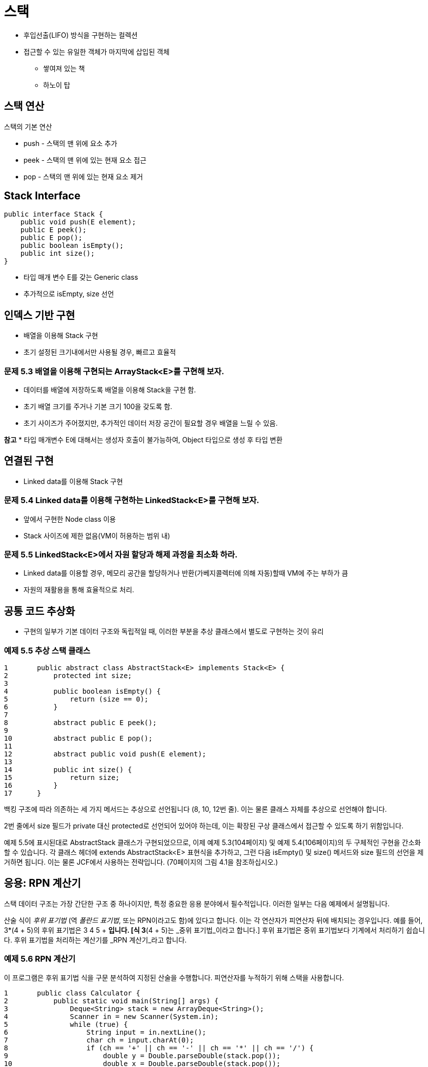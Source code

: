 = 스택

* 후입선출(LIFO) 방식을 구현하는 컬렉션
* 접근할 수 있는 유일한 객체가 마지막에 삽입된 객체
** 쌓여져 있는 책
** 하노이 탑

== 스택 연산

스택의 기본 연산

* push - 스택의 맨 위에 요소 추가
* peek - 스택의 맨 위에 있는 현재 요소 접근
* pop - 스택의 맨 위에 있는 현재 요소 제거

== Stack Interface

[source,java]
----
public interface Stack {
    public void push(E element);
    public E peek();
    public E pop();
    public boolean isEmpty();
    public int size();
}
----

* 타입 매개 변수 E를 갖는 Generic class
* 추가적으로 isEmpty, size 선언

== 인덱스 기반 구현

* 배열을 이용해 Stack 구현
* 초기 설정된 크기내에서만 사용될 경우, 빠르고 효율적


=== 문제 5.3 배열을 이용해 구현되는 ArrayStack<E>를 구현해 보자.

* 데이터를 배열에 저장하도록 배열을 이용해 Stack을 구현 함.
* 초기 배열 크기를 주거나 기본 크기 100을 갖도록 함.
* 초기 사이즈가 주어졌지만, 추가적인 데이터 저장 공간이 필요할 경우 배열을 느릴 수 있음.

**참고**
* 타입 매개변수 E에 대해서는 생성자 호출이 불가능하여, Object 타입으로 생성 후 타입 변환


== 연결된 구현

* Linked data를 이용해 Stack 구현

=== 문제 5.4 Linked data를 이용해 구현하는 LinkedStack<E>를 구현해 보자.

* 앞에서 구현한 Node class 이용
* Stack 사이즈에 제한 없음(VM이 허용하는 범위 내)

=== 문제 5.5 LinkedStack<E>에서 자원 할당과 해제 과정을 최소화 하라.

* Linked data를 이용할 경우, 메모리 공간을 할당하거나 반환(가베지콜렉터에 의해 자동)할때 VM에 주는 부하가 큼
* 자원의 재활용을 통해 효율적으로 처리.

== 공통 코드 추상화

* 구현의 일부가 기본 데이터 구조와 독립적일 때, 이러한 부분을 추상 클래스에서 별도로 구현하는 것이 유리

=== 예제 5.5 추상 스택 클래스


[source,java]
----
1	public abstract class AbstractStack<E> implements Stack<E> {
2	    protected int size;
3
4	    public boolean isEmpty() {
5	        return (size == 0);
6	    }
7
8	    abstract public E peek();
9
10	    abstract public E pop();
11
12	    abstract public void push(E element);
13
14	    public int size() {
15	        return size;
16	    }
17	}
----

백킹 구조에 따라 의존하는 세 가지 메서드는 추상으로 선언됩니다 (8, 10, 12번 줄). 이는 물론 클래스 자체를 추상으로 선언해야 합니다.

2번 줄에서 size 필드가 private 대신 protected로 선언되어 있어야 하는데, 이는 확장된 구상 클래스에서 접근할 수 있도록 하기 위함입니다.

예제 5.5에 표시된대로 AbstractStack 클래스가 구현되었으므로, 이제 예제 5.3(104페이지) 및 예제 5.4(106페이지)의 두 구체적인 구현을 간소화할 수 있습니다. 각 클래스 헤더에 extends AbstractStack<E> 표현식을 추가하고, 그런 다음 isEmpty() 및 size() 메서드와 size 필드의 선언을 제거하면 됩니다. 이는 물론 JCF에서 사용하는 전략입니다. (70페이지의 그림 4.1을 참조하십시오.)

== 응용: RPN 계산기

스택 데이터 구조는 가장 간단한 구조 중 하나이지만, 특정 중요한 응용 분야에서 필수적입니다. 이러한 일부는 다음 예제에서 설명됩니다.

산술 식이 _후위 표기법_ (역 _폴란드 표기법_, 또는 RPN이라고도 함)에 있다고 합니다. 이는 각 연산자가 피연산자 뒤에 배치되는 경우입니다. 예를 들어, 3*(4 + 5)의 후위 표기법은 3 4 5 + *입니다. [식 3*(4 + 5)는 _중위 표기법_이라고 합니다.] 후위 표기법은 중위 표기법보다 기계에서 처리하기 쉽습니다. 후위 표기법을 처리하는 계산기를 _RPN 계산기_라고 합니다.

=== 예제 5.6 RPN 계산기

이 프로그램은 후위 표기법 식을 구문 분석하여 지정된 산술을 수행합니다. 피연산자를 누적하기 위해 스택을 사용합니다.


[source,java]
----
1	public class Calculator {
2	    public static void main(String[] args) {
3	        Deque<String> stack = new ArrayDeque<String>();
4	        Scanner in = new Scanner(System.in);
5	        while (true) {
6	            String input = in.nextLine();
7	            char ch = input.charAt(0);
8	            if (ch == '+' || ch == '-' || ch == '*' || ch == '/') {
9	                double y = Double.parseDouble(stack.pop());
10	                double x = Double.parseDouble(stack.pop());
11	                double z = 0;
12	                switch	(ch)	{
13	                    case	'+':	z = x +	y; break;
14	                    case	'-':	z = x -	y; break;
15	                    case	'*':	z = x *	y; break;
16	                    case	'/':	z = x /	y;
17	                }
18	                System.out.printf("\t%.2f %c %.2f = %.2f%n", x, ch, y, z);
19	                stack.push(new Double(z).toString());
20	            } else if (ch == 'q' || ch == 'Q') {
21	                return;
22	            } else {
23	                stack.push(input);
24	            }
25	        }
26	    }
27	}
----

Here is one run:

[source,console]
----
3
4
5
+
4.00 + 5.00 = 9.00
*
3.00 * 9.00 = 27.00
10
/
27.00 / 10.00 = 2.70
1 –
2.70 – 1.00 = 1.70
Q
----

3번 줄에서 프로그램은 예제 5.1(103페이지)의 것과 같은 문자열 스택을 인스턴스화합니다. 그런 다음 5번 줄에서 무한 while 루프에 들어가며, 각 반복마다 상호 작용적으로 문자열을 읽습니다(6번 줄).

사용자가 +, -, *, /, q 또는 Q 이외의 입력을 하면, 프로그램은 숫자로 간주하고 해당 숫자를 스택에 푸시합니다(23번 줄). 이 연산자 중 하나인 경우, 최상위 두 숫자가 스택에서 팝되고(9-10번 줄), 해당 숫자에 대해 연산이 적용됩니다. 결과가 출력되고(18번 줄), 스택에 푸시됩니다(19번 줄).

사용자가 q 또는 Q(“quit”의 약자)를 입력하면 프로그램이 종료됩니다.

인간 독자들은 산술 표현식에 대해 후위 표기법보다 중위 표기법을 선호합니다. 다음 예제는 주어진 중위 표현식을 후위 표현식으로 변환합니다.

=== 예제 5.7 중위 표현식을 후위 표현식으로 변환하기


[source,java]
----
1	public class TestScanner {
2	    public static void main(String[] args) {
3	        Deque<String> stack = new ArrayDeque<String>();
4	        String line = new Scanner(System.in).nextLine();
5	        System.out.println(line);
6	        Scanner scanner = new Scanner(line);
7	        while (scanner.hasNext()) {
8	            if (scanner.hasNextInt()) {
9	                System.out.print(scanner.nextInt() + " ");
10	            } else {
11	                String str = scanner. next();
12	                if ("+-*/".indexOf(str) >= 0) {
13	                    stack.push(str);
14	                } else if (str.equals(")")) {
15	                    System.out.print(stack.pop() + " ");
16	                }
17	            }
18	        }
19	        while (!stack.isEmpty()) {
20	            System.out.print(stack.pop() + " ");
21	        }
22	        System.out.println();
23	    }
24	}
----

The output is:

[source,java]
----
( 80 - 30 ) * ( 40 + 50 / 10 )
80 30 - 40 50 10 / + *
----

출력 결과는 프로그램이 중위 표현식 ( 80 - 30 )*( 40 + 50 / 10 )을 후위 표현식인 80 30 - 40 50 10 / + *으로 변환했음을 보여줍니다.

프로그램은 스택을 사용합니다. 이는 라인 3에서 선언되고, 스캐너는 라인 6에서 선언됩니다. 스캐너는 입력 라인에서 정수와 문자열 토큰을 추출합니다. 토큰이 정수인 경우 라인 9에서 즉시 출력됩니다. 그것이 "+", "-", "*", "/" 중 하나인 경우 라인 13에서 스택에 푸시됩니다. 만약 그것이 ")" 문자열이라면, 스택의 맨 위 요소가 팝되고 라인 15에서 출력됩니다. 입력 라인이 완전히 구문 분석된 후, 남은 요소들은 라인 19-21에서 스택에서 팝되어 출력됩니다.

== JCF Stack 클래스

* Stack는 JCF가 개발되기 전에 작성
* Stack class보다는 ArrayDeque 사용 권장
+
[source,java]
----
Deque<String> stack = new ArrayDeque<String>();
----

=== EXAMPLE 5.1 Testing a String Stack

[source,java]
----
1	public class TestStringStack {
2	    public static void main(String[] args) {
3	        Deque<String> stack = new ArrayDeque<String>();
4	        stack.push("GB");
5	        stack.push("DE");
6	        stack.push("FR");
7	        stack.push("ES");
8	        System.out.println(stack);
9	        System.out.println("stack.peek(): " + stack.peek());
10		    System.out.println("stack.pop(): " + stack.pop());
11		    System.out.println(stack);
12		    System.out.println("stack.pop(): " + stack.pop());
13		    System.out.println(stack);
14		    System.out.println("stack.push(\"IE\"): ");
15		    stack.push("IE");
16		    System.out.println(stack);
17	    }
18	}
----

결과는 아래와 같다.

[source,console]
----
[ES, FR, DE, GB]
stack.peek(): ES
stack.pop(): ES
[FR, DE, GB]
stack.pop(): FR
[DE, GB]
stack.push("IE"):
[IE, DE, GB]
----

* Deque에서 Stack의 기본 연산 지원
* ArrayDeque로 인스턴스를 생성 후 사용

== 리뷰 질문

1. 스택이 LIFO 구조라고 불리는 이유는 무엇인가요?
2. 스택을 다음과 같이 부르는 것이 합리적일까요?
a. LILO 구조?
b. FILO 구조?
3. 다음에 대한 설명은 무엇인가요?
a. Prefix 표기법?
b. Infix 표기법?
c. Postfix 표기법?
4. 후위 표현식에 대해 각각 다음이 사실인지 결정하세요:
a. x y + z + = x y z + +
b. x y + z - = x y z - +
c. x y - z + = x y z + -
d. x y - z - = x y z - -




